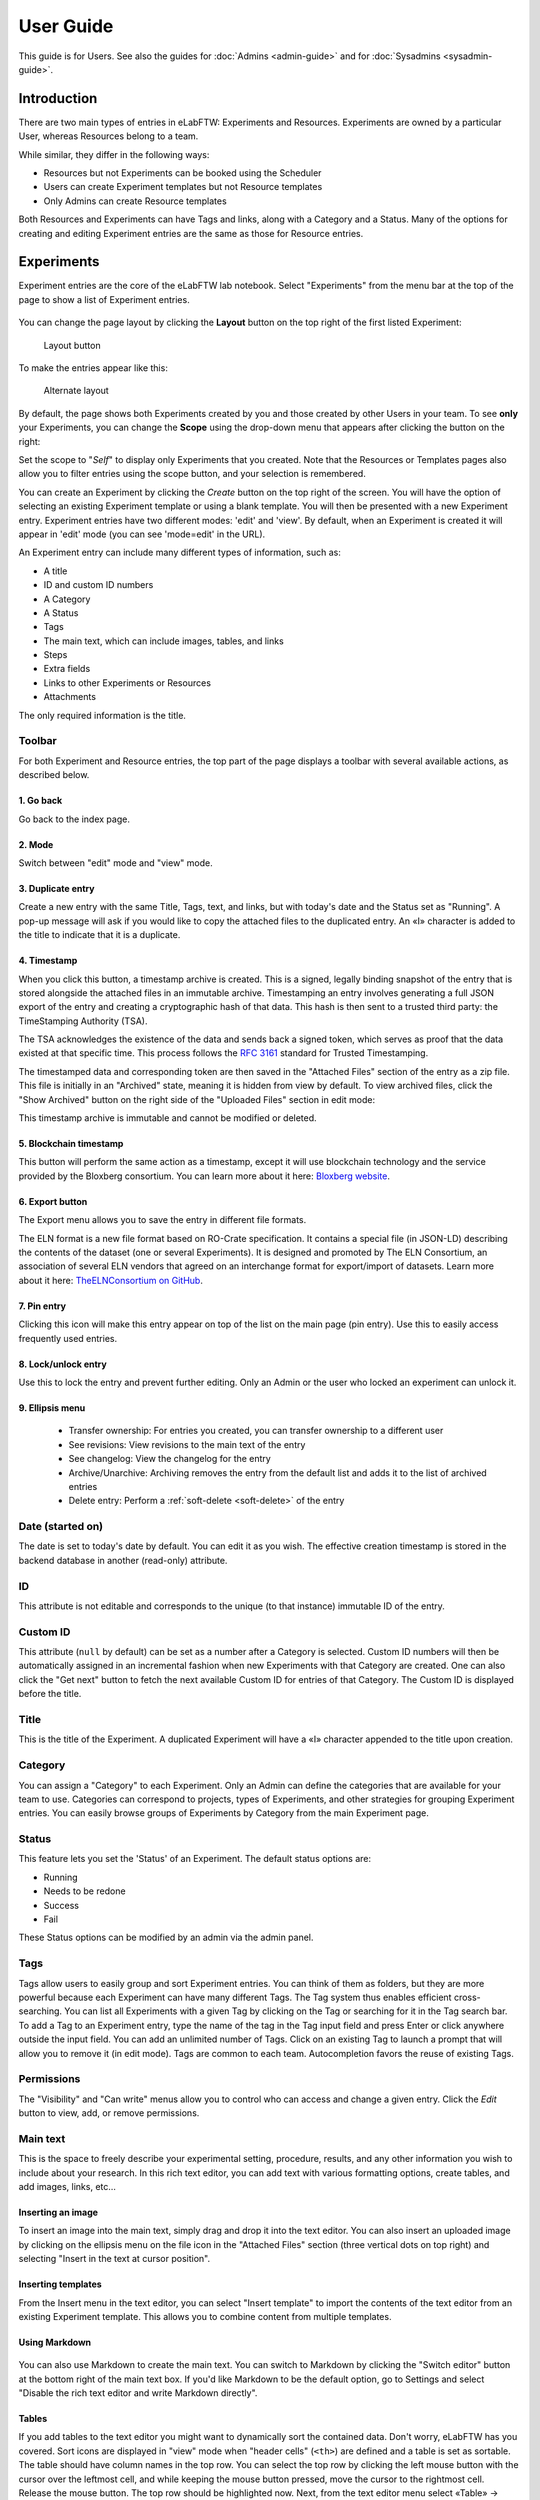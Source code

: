 .. _user-guide:

**********
User Guide
**********

This guide is for Users. See also the guides for :doc:`Admins <admin-guide>` and for :doc:`Sysadmins <sysadmin-guide>`.

Introduction
============
There are two main types of entries in eLabFTW: Experiments and Resources. Experiments are owned by a particular User, whereas Resources belong to a team.

While similar, they differ in the following ways:

* Resources but not Experiments can be booked using the Scheduler
* Users can create Experiment templates but not Resource templates
* Only Admins can create Resource templates

Both Resources and Experiments can have Tags and links, along with a Category and a Status. Many of the options for creating and editing Experiment entries are the same as those for Resource entries.

Experiments
===========

Experiment entries are the core of the eLabFTW lab notebook. Select "Experiments" from the menu bar at the top of the page to show a list of Experiment entries.

.. image:: img/user-experiments-menu.png


.. figure:: img/user-show-mode.png
   :alt: eLabFTW Experiments


You can change the page layout by clicking the **Layout** button on the top right of the first listed Experiment:

.. figure:: img/user-switch-layout.png
   :alt: eLabFTW layout button

   Layout button

To make the entries appear like this:

.. figure:: img/user-alt-layout.png
   :alt: eLabFTW alternate layout

   Alternate layout



By default, the page shows both Experiments created by you and those created by other Users in your team. To see **only** your Experiments, you can change the **Scope** using the drop-down menu that appears after clicking the button on the right:

.. image:: img/user-scope-button.png

Set the scope to "*Self*" to display only Experiments that you created. Note that the Resources or Templates pages also allow you to filter entries using the scope button, and your selection is remembered.

You can create an Experiment by clicking the `Create` button on the top right of the screen. You will have the option of selecting an existing Experiment template or using a blank template. You will then be presented with a new Experiment entry. Experiment entries have two different modes: 'edit' and 'view'. By default, when an Experiment is created it will appear in 'edit' mode (you can see 'mode=edit' in the URL).

An Experiment entry can include many different types of information, such as:

* A title
* ID and custom ID numbers
* A Category
* A Status
* Tags
* The main text, which can include images, tables, and links
* Steps
* Extra fields
* Links to other Experiments or Resources
* Attachments

The only required information is the title.

Toolbar
-------
For both Experiment and Resource entries, the top part of the page displays a toolbar with several available actions, as described below.

.. image:: img/user-view-toolbar.png
    :align: center
    :alt: view mode numbered

1. Go back
^^^^^^^^^^
Go back to the index page.

2. Mode
^^^^^^^
Switch between "edit" mode and "view" mode.

3. Duplicate entry
^^^^^^^^^^^^^^^^^^
Create a new entry with the same Title, Tags, text, and links, but with today's date and the Status set as "Running". A pop-up message will ask if you would like to copy the attached files to the duplicated entry. An «I» character is added to the title to indicate that it is a duplicate.

4. Timestamp
^^^^^^^^^^^^
When you click this button, a timestamp archive is created. This is a signed, legally binding snapshot of the entry that is stored alongside the attached files in an immutable archive. Timestamping an entry involves generating a full JSON export of the entry and creating a cryptographic hash of that data. This hash is then sent to a trusted third party: the TimeStamping Authority (TSA).

The TSA acknowledges the existence of the data and sends back a signed token, which serves as proof that the data existed at that specific time. This process follows the :rfc:`3161` standard for Trusted Timestamping.

The timestamped data and corresponding token are then saved in the "Attached Files" section of the entry as a zip file. This file is initially in an "Archived" state, meaning it is hidden from view by default. To view archived files, click the "Show Archived" button on the right side of the "Uploaded Files" section in edit mode:

.. image:: img/show-archived-uploads.png
    :align: center
    :alt: timestamp archive

This timestamp archive is immutable and cannot be modified or deleted.

.. image:: img/timestamp-archive.png
    :align: center
    :alt: timestamp archive


5. Blockchain timestamp
^^^^^^^^^^^^^^^^^^^^^^^
This button will perform the same action as a timestamp, except it will use blockchain technology and the service provided by the Bloxberg consortium. You can learn more about it here: `Bloxberg website <https://bloxberg.org/discover/mission/>`_.

6. Export button
^^^^^^^^^^^^^^^^

.. image:: img/export-options.png
    :align: center
    :alt: view mode export dropdown

The Export menu allows you to save the entry in different file formats.

The ELN format is a new file format based on RO-Crate specification. It contains a special file (in JSON-LD) describing the contents of the dataset (one or several Experiments). It is designed and promoted by The ELN Consortium, an association of several ELN vendors that agreed on an interchange format for export/import of datasets. Learn more about it here: `TheELNConsortium on GitHub <https://github.com/TheELNConsortium/>`_.


7. Pin entry
^^^^^^^^^^^^
Clicking this icon will make this entry appear on top of the list on the main page (pin entry). Use this to easily access frequently used entries.

8. Lock/unlock entry
^^^^^^^^^^^^^^^^^^^^
Use this to lock the entry and prevent further editing. Only an Admin or the user who locked an experiment can unlock it.

9. Ellipsis menu
^^^^^^^^^^^^^^^^

   - Transfer ownership: For entries you created, you can transfer ownership to a different user
   - See revisions: View revisions to the main text of the entry
   - See changelog: View the changelog for the entry
   - Archive/Unarchive: Archiving removes the entry from the default list and adds it to the list of archived entries
   - Delete entry: Perform a :ref:`soft-delete <soft-delete>` of the entry


Date (started on)
-----------------
The date is set to today's date by default. You can edit it as you wish. The effective creation timestamp is stored in the backend database in another (read-only) attribute.


ID
--
This attribute is not editable and corresponds to the unique (to that instance) immutable ID of the entry.

Custom ID
---------
This attribute (``null`` by default) can be set as a number after a Category is selected. Custom ID numbers will then be automatically assigned in an incremental fashion when new Experiments with that Category are created. One can also click the "Get next" button to fetch the next available Custom ID for entries of that Category. The Custom ID is displayed before the title.

Title
-----
This is the title of the Experiment. A duplicated Experiment will have a «I» character appended to the title upon creation.

Category
--------
You can assign a "Category" to each Experiment. Only an Admin can define the categories that are available for your team to use. Categories can correspond to projects, types of Experiments, and other strategies for grouping Experiment entries. You can easily browse groups of Experiments by Category from the main Experiment page.

Status
------
This feature lets you set the 'Status' of an Experiment. The default status options are:

- Running
- Needs to be redone
- Success
- Fail

These Status options can be modified by an admin via the admin panel.

Tags
----
Tags allow users to easily group and sort Experiment entries. You can think of them as folders, but they are more powerful because each Experiment can have many different Tags. The Tag system thus enables efficient cross-searching.
You can list all Experiments with a given Tag by clicking on the Tag or searching for it in the Tag search bar. To add a Tag to an Experiment entry, type the name of the tag in the Tag input field and press Enter or click anywhere outside the input field. You can add an unlimited number of Tags. Click on an existing Tag to launch a prompt that will allow you to remove it (in edit mode). Tags are common to each team. Autocompletion favors the reuse of existing Tags.

.. only:: html

    .. image:: img/quick_tags.*

Permissions
-----------
The "Visibility" and "Can write" menus allow you to control who can access and change a given entry. Click the `Edit` button to view, add, or remove permissions.

Main text
---------
This is the space to freely describe your experimental setting, procedure, results, and any other information you wish to include about your research. In this rich text editor, you can add text with various formatting options, create tables, and add images, links, etc…

    .. image:: img/tinymce-editor.png
       :alt: Tinymce editor

Inserting an image
^^^^^^^^^^^^^^^^^^

To insert an image into the main text, simply drag and drop it into the text editor. You can also insert an uploaded image by clicking on the ellipsis menu on the file icon in the "Attached Files" section (three vertical dots on top right) and selecting "Insert in the text at cursor position".

Inserting templates
^^^^^^^^^^^^^^^^^^^

From the Insert menu in the text editor, you can select "Insert template" to import the contents of the text editor from an existing Experiment template. This allows you to combine content from multiple templates.

Using Markdown
^^^^^^^^^^^^^^

    .. image:: img/markdown-editor.*
       :alt: Markdown editor

You can also use Markdown to create the main text. You can switch to Markdown by clicking the "Switch editor" button at the bottom right of the main text box. If you'd like Markdown to be the default option, go to Settings and select "Disable the rich text editor and write Markdown directly".

Tables
^^^^^^
If you add tables to the text editor you might want to dynamically sort the contained data. Don't worry, eLabFTW has you covered. Sort icons are displayed in "view" mode when "header cells" (``<th>``) are defined and a table is set as sortable. The table should have column names in the top row. You can select the top row by clicking the left mouse button with the cursor over the leftmost cell, and while keeping the mouse button pressed, move the cursor to the rightmost cell. Release the mouse button. The top row should be highlighted now. Next, from the text editor menu select «Table» → «Cell» → «Cell properties». In the dialog change the «Cell type» from «Cell» (``<td>``) to «Header cell» (``<th>``). Finally, you can activate sorting by clicking the «sortable table» icon (|sortable-table-icon|) in the tool bar. The icon will also indicate whether a selected table is sortable. After you have saved the changes (see "Saving your changes), you can go to "view" mode and dynamically sort the table. The changed order is not stored in eLabFTW. Merged cells in the top/header row (colspan) and in columns (rowspan) are not supported.

.. |sortable-table-icon| image:: img/sortable-table-icon.png
   :align: middle
   :height: 24px

.. only:: html

   .. image:: img/sort-table.gif
       :align: center
       :alt: Sort table demo

Using LaTeX
^^^^^^^^^^^

It is possible to express mathematical/chemical notation in eLabFTW, and formulas are rendered in both "view" mode and pdf exports.

To do this, eLabFTW uses Mathjax with the ams extension.

Try this (make sure it is not pasted between `<pre>` Tags!):

.. code:: latex

    $$\sum_{i=0}^n i^2 = \frac{(n^2+n)(2n+1)}{6}$$

Use one `$` for inline mode and `$$` for block mode.

Miscellaneous
^^^^^^^^^^^^^

You can use basic text editor shortcuts and code snippets in the text editor to add highlighting, special characters, horizontal lines, etc...

For a list of text shortcuts see this link: `<https://www.tiny.cloud/docs/tinymce/latest/keyboard-shortcuts/>`_

Examples:

    - ctrl+shift+d : add date/time at cursor
    - ctrl+= : subscript
    - ctrl+shift+= : superscript

Steps
-----
You can use steps to list actions that need to be taken in connection with a given Experiment or Resource. When a task has been completed, you can click on the corresponding checkbox to indicate that that step is done. The "Next step" for each Experiment or Resource will be shown on the main Experiments or Resources page (index list) under the title for that entry. This lets you easily view the next step for each entry. You can also view the next steps for your Experiments and Resources by clicking on the "To-Do List" icon at the top left side of the main page.

You can also include steps when making a template.

Linked Resources/Experiments
----------------------------
You can link a Resource or Experiment entry to another Experiment or Resource entry. Just begin to type the name of the entry you want to link in the text editor, Linked Resources field, or Linked Experiments field, and an autocompletion list will appear. Select the entry you want to link and press enter. If you link an entry from the text editor, it will automatically be added to the Linked Experiments/Resources section. The number of links is unlimited.

This feature can be used to view the Resources or Experiments that are linked to a given entry. For example, you can view all the Experiments that use a particular Resource by looking at the Linked Experiments section in the entry for that Resource.

You can also use this feature to organize entries by project, sort of like a folder. For example, you can create a Resource entry for a given project and link all the Experiments and Resources that are associated with that project.

Attach a file
-------------
.. image:: img/user-file-uploader.png
    :align: center
    :alt: file uploader

Click this region to open the file browser, or drag and drop a file to this region to add it to the entry. The file size limit depends on the server configuration, but there is no limit on file type. If you upload an image, a thumbnail will be created. There is no limit on the number of files you can attach to an Experiment.

Various file types are recognized by eLabFTW:

* molecule files such as cif, pdb, sdf, and mol files: The resulting icon will display the molecule in 2D or 3D
* DNA files such as FASTA, gb, ape, dna, and gff: These will be displayed via a fully featured viewer
* image files such as png, jpg, gif, and tiff: These will show as a thumbnail icon
* pdf files: These are shown as thumbnail icons and can optionally be included in pdf exports


Saving your changes
-------------------

To save changes made to the text editor, click the floppy disk icon on the top left of the editor, or the Save button below it. Changes in the text editor are saved automatically 7 seconds after the user stopped typing.

Changes made to any other field are saved automatically, or saved when you click outside of the field. A successful save action is indicated by the "Saved" banner that will show at the top left of the screen.


elabid
------
In the bottom right part of the Experiment, you can see something like: «Unique elabid: 20150526-e72646c3ecf59b4f72147a52707629150bca0f91». This number is unique to each Experiment, and immutable (won't ever change). You can use it to reference an Experiment with an external database.

Comments
--------
People can leave comments on Experiments. Not everyone can edit your Experiment, but they can leave a comment. The owner of the Experiment will receive an email if someone comment their Experiment.

Templates
=========

In order to save time when creating Experiments, eLabFTW features a Templates system for Experiments.

It is recommended to create Templates for Experiments you often do. You can think of a Template as a skeleton of a real Experiment. To create a template, select "Templates" from the User menu.

.. image:: img/user-templates-menu.png

Then, click the "Create" button, enter a title, and start editing your template. Once you are satisfied with it, click save. As you can see, you can have different permissions for the template itself, and for the Experiment that will be created from that template.

By default, the template is "pinned", which means it will appear in the pop up window when you click "Create" and also in the menu next to the "Create" button on the "Experiments" page. If at some point you do not wish to have this template available in this menu, you can toggle its pinned Status by clicking the thumbtack icon:


.. image:: img/user-toggle-pin-templates.*

As with Experiments or Resources, use the Scope button to select what you wish to be listed: only your own Templates (*Self*) or more.


Resources
=========
Resources are similar to Experiments, but serve a different purpose: listing and organizing *things* that are used in Experiments.

Many of the options on the Resource entry are the same as those for an Experiment entry.

Only a team Admin can define the Resources Categories from the Admin Panel. Resources Categories could be:

* Antibodies
* Microscopes
* Plasmids
* Drugs
* Chemicals
* Equipment
* Projects

Resources' default permissions allow anyone from the Team to edit them, but you are free to configure them differently.

Look at the :ref:`importing-data` section to learn how to import your Resources from a spreadsheet file or through the API.

Once you have your Resources present, you can mention them in your Experiments by typing ``#`` and their title, and selecting the proposed autocompletion, or use directly the Link system to link them to an Experiment.

Furthermore, Resources can be made bookable, see section below.

Booking Resources
=================

It is possible to use the scheduler (calendar) present on the Team page's first tab to book Resources.

Making a Resource bookable
--------------------------

In order to book a Resource, it needs to be bookable (they are not by default). To do that, go to the Resource, and click "Modify booking parameters" from the top right menu with three vertical dots:

.. image:: img/modify-booking-menu.png
    :align: center
    :alt: modify booking menu

This will show a modal window with various settings:

.. image:: img/modify-booking-modal.png
    :align: center
    :alt: modify booking modal

.. list-table:: Settings description
   :header-rows: 1

   * - Setting
     - Description
   * - Allow booking this Resource
     - This is a general toggle to allow booking of the Resource
   * - Allow overlapping slots
     - Control whether it is allowed to have more than one booking slot at the same time
   * - Maximum slot time (in minutes)
     - Maximum number of minutes allowed for a single booking slot
   * - Maximum per-User future slot allowed
     - Number of future slots allowed for a particular User/Resource couple
   * - Allow cancelling a booking slot
     - Control whether Users are allowed to cancel a booking
   * - Minimum time before a slot can be cancelled (in minutes)
     - If "now" is closer than this number of minutes to the start of the event, it will not be possible to cancel it

Adjusting permissions
---------------------

When a Resource is bookable, a new permission appears: "Can book":

.. image:: img/can-book-setting.png
    :align: center
    :alt: modify booking permissions

By default, it will match who can read the entry, but it can be adjusted to fine tune who exactly has access to this Resource for booking it.

Using the scheduler
-------------------

Once all is set, Users can click the "Book item" button in the toolbar, or select it from the Scheduler page, and click the calendar to drag a booking slot.

.. image:: img/book-item-button.png
    :align: center
    :alt: book item toolbar button

Clicking an existing slot will display a modal window allowing several options such as binding the slot to an Experiment or another Resource, or cancel booking, with or without sending a notification to Users.

.. image:: img/book-edit-modal.png
    :align: center
    :alt: book item edit modal

Note: "Past and future Users who booked this Resource" means all Users who booked the Resource in the past two months and the ones who booked it in the upcoming month.

Compounds
=========

A chemical compounds database is available to all users in all teams, it is a common database for the instance, storing references of all existing compounds. Note that the visibility cannot be changed. Compounds are always visible to everyone with access to the instance. You can access it from the Tools menu.

.. figure:: img/compounds-db.png
    :align: center
    :alt: compounds database

    The shared compounds database

Compounds have specific properties such as a CAS number or a SMILES/InChI representation. They can also be associated with safety risks. Once a compound is present in the local eLabFTW database, it can be referenced (linked) from an Experiment or a Resource.

Importing a compound from PubChem
---------------------------------

Compounds can be imported from PubChem. From the Compounds page, click the "Import from PubChem" button, you are presented with a modal window:

.. figure:: img/compounds-import-pubchem-modal.png
    :align: center
    :alt: import compounds from pubchem

    Importing compounds from PubChem

You can specify a PubChem CID (a unique identifier for all compounds present in PubChem), or a CAS number (a unique identifier present for most compounds). Input the number (CID or CAS) and click Search. A preview of the data is displayed below. If that is the correct compound, click Import.

Your newly imported compound is now visible in the table listing them all. Double-click it to further edit its properties.

.. figure:: img/compounds-edit.png
    :align: center
    :alt: edit a compound

    Editing attributes of a compound

From this window, you can edit all the properties of the compound. Only the "Name" is a mandatory field, all other fields are optional.

The safety section allows you to define health hazards associated with that compound, and also if it is a controlled substance such as a drug precursor, or nanomaterials.

.. figure:: img/compounds-safety.png
    :align: center
    :alt: edit a compound safety section

    Editing safety information for a compound

Now that your compound is correctly created, you can click the "Create resource from compound" button on top of this modal window to create a Resource linked with that compound. That resource can be seen as an instantiation of this abstract compound that is present in this common, shared compound database.

With a Resource, you can set permissions and also add more information, attach files, define inventory, and link to other Resources or Experiments.

A Resource (or an Experiment) can be linked to one or several existing Compound, which allows you to create a Resource representing a mixture of compounds.

Creating a compound manually
----------------------------

Maybe you've just created an never-seen before chemical compound, which means you cannot import it from PubChem. In this case, click the "Add compound" button to manually add a compound. Be aware, as mentioned above, the new compound will be visible by all users of the instance. In case you want to keep it confidential, do not add it.

Fingerprints
------------

When you add a compound where the SMILES representation is defined, and if the instance is configured to use the Fingerprinting service, a fingerprint of the compound will be stored in the database, allowing the search for substructures.

Chemical structure editor
-------------------------

Since version 5.2, a chemical structure editor is present in the Tools menu. It allows one to draw molecules and perform operation on them such as searching the compounds database for similar molecules, via a substructure search. This feature requires the compounds present in the common database to be associated with a fingerprint, which is the case if the fingerprinting service is active, and the compounds have a SMILES representation defined.

.. figure:: img/compounds-editor.png
    :align: center
    :alt: compounds editor

    Using the editor to draw, import or export molecules

OpenCloning
===========

Since version 5.2, eLabFTW integrates the tool OpenCloning, developed by Manuel Lera Ramirez.

.. note:: To make this tool available in eLabFTW, a specific configuration is required during deployment!


.. figure:: img/opencloning.png
   :align: center
   :alt: OpenCloning

   OpenCloning running inside eLabFTW

A more complete documentation will be present somewhere, sometime. For now, you're on your own! ;)

Settings page
=============

The Settings page is where you can adjust preferences for your account. You can access it by selecting "Settings" from the top right user menu.

General tab
-----------
From here you can select a language, adjust the display settings, change the keyboard shortcuts, modify the PDF settings, select a different text editor and set the default permission settings.

Account tab
-----------
This page allows you to modify your email/password, activate multi-factor authentication and change your name or add your `ORCID <https://orcid.org/>`_ if you have one.

What is two factor authentication?
----------------------------------
Multi-factor authentication, MFA (or Two-factor authentication, 2FA) is a mechanism to further protect your account. After logging in with your password, you will need to enter a 6 digits code that changes every 30 seconds. This code will be displayed by a special application on your cellphone. If you have never used such a mechanism, you need to first install a 2FA application on your phone.

* For Android phones, the recommended application is `Aegis <https://getaegis.app/>`_ (Open Source).
* For iPhone, you can use `Authy <https://authy.com/download/>`_ (Proprietary but with good features).

If you already have a 2FA application, eLabFTW can work with it: you don't need to install another application.

Once this application is installed, on the eLabFTW page, select YES to "Use two-factor authentication?" and click Save. You will then be presented with a QR code, scan it with the application on your phone and enter the code. That's it, now your account is secured with multi-factor authentication.

**Note**: it is highly recommended to enable 2FA wherever you can.

Api keys tab
------------
Create an API key for your account from this page. An API key is like a Username+password for your account. It allows you to interact with eLabFTW programmatically, through the REST API. See :ref:`API documentation <api>`.

How to group Experiments into Projects?
=======================================

There are several options:

1. Use Categories for Experiments: they are defined by an Admin and are common to the Team.
2. Use Tags/favorite Tags: User or Admin defined, depending on the Team settings (by default Users can create new Tags).
3. Use a Resource of Category "Project" and the link system to link Experiments to that Project.
4. Directly link Experiments together using the link system.


First, try to go beyond the nested, tree-like structure of hierarchical folders.

Imagine you have an Experiment which is:

- about "Protein MR73"
- using "Western blot"
- an external collaboration
- with "HEK cells"

Now if that Experiment was a file, you might want to store it in "Collaborations > Western Blot > MR73" maybe. Or "Project MR73 > Collaborations > HEK"?

But what if you have another one that is also using HEK cells but has nothing in common with the previous one. How would you go about looking for all the Experiments with HEK? And all the Experiments related to MR73 that involve a Western Blot?

In a traditional folder structure, you would need to search for it in almost each sub-folders.

Enter **Tags**.

Tags
====

Tags are a way to label your Experiments (and database objects) with defined keywords and you can have as many as you want!

.. image:: img/tags-view.png
    :align: center
    :alt: Tags

Now with the Experiments correctly tagged, finding them through different search angles becomes easy! You can search for one Tag or many Tags directly from the main page.

Favorite Tags
-------------

Over time, you will have some Tags that become your favorites, as they are always the ones you look for for a set of Experiments.

Since version 4.2.0 it is possible to define "Favorite Tags" that will appear in the left pane of the page listing entries. It allows quick overview of related entries. You should try this feature, start by clicking the arrow on the left of the screen to toggle the left pane. Click the + button and start typing a Tag to add it to the list of Favorite Tags.

    .. image:: img/favtags.*
        :align: center
        :alt: favorite Tags

Note that if you use a "Favorite Tag" filter and then create an Experiment, it will be tagged automatically with that Tag.

Using Projects
--------------

There is also another way to group Experiments together, that you can use along with Tags. It's using a Resource of Category: Project.

Go to the Admin Panel and create a Resource Category: "Project". Go to the Resources tab and create a new "Project" entry describing a group of Experiments, a project. Go to the Experiments tab and create an Experiment. In the field "Linked Resources", type the name of the project and click on the autocompletion field appearing, and press enter (or click outside). This Experiment is now linked to the project. So you can easily go to the project description from the Experiment, but more importantly, you can from the Project entry, click the "Show related" icon (chainlink) and display all Experiments linked to this project!

Make sure to create Experiments templates that already link to that Project so the link will always be here when the Experiment is created by a User.

Using Categories
----------------
An Admin can define several Experiments Categories, which are then available to Users in the Team. It is a quick and easy way to group Experiments together.

To-Do List
----------

From the main Experiments or Resources pages, press ``t`` to show your "To-Do List". You can also access the "To-Do List" by clicking on the icon at the top left side of the screen.

Miscellaneous
=============

You can export Experiments in .zip. If the Experiment was timestamped you will find in the archive the timestamped pdf and the corresponding .asn1 token.

You can export and import items from the database (it can be several items).


.. raw:: html

   <iframe width="560" height="315" src="https://www.youtube.com/embed/maylkcTAarg" frameborder="0" allow="accelerometer; autoplay; encrypted-media; gyroscope; picture-in-picture" allowfullscreen></iframe>

In the editor, press Ctrl+shift+d to get today's date inserted at cursor position.

Signatures
==========

Signatures are important in many contexts, such as scientific research.

A signature can prove that this particular *data* has been approved by this particular *human*. It is a different concept than timestamping, which proves that this particular *data* existed at this particular *time*.

eLabFTW allows you to have three different types of signatures.

Handwritten signatures
----------------------

In your Settings page, check the setting: "Enable french style signature block in PDF Export", from the "PDF Configuration" section of the "General" tab. Now, when you generate a PDF, there will be a dedicated section at the bottom to allow signatures of the author and an observer.

Simple signatures
-----------------

In an authenticated application such as eLabFTW, where all Users are identified and vetted, a signature can be clicking a checkbox, leaving a comment, or performing an action such as locking an Experiment.

The level of trust you can associate to this action is reinforced by using multi-factor authentication.

Advanced cryptographic signatures
---------------------------------

Since version 5.1, an advanced signature mechanism exists for eLabFTW. It uses the highly secure Ed25519 public-key signature system and is compatible with `minisign <https://jedisct1.github.io/minisign/>`_.

How does it work?
^^^^^^^^^^^^^^^^^

At a high level
"""""""""""""""
Each User gets a key pair composed of a private and public key. The private key is protected by a passphrase. In order to sign a document, the User provides their passphrase, and the document is cryptographically signed. The signature file is stored alongside the public key and the document being signed. This "Signature archive" also contains a small shell script to verify the signature with ``minisign``.

Before the signature, a meaning is selected (Review, Approval, etc...). The signature involves several actions:

- the cryptographic signature file is created: it signs the data
- this file is stored in an archived zip file (as an attachment to the entry)
- an immutable comment is created, to indicate that a signature occurred

If one bit of the document is modified, the signature won't be valid anymore. This verification can be done at any point in time and doesn't require access to any external service.

The important aspect is the level of trust you can have on the association of a key pair and a particular human. If you can verify that a particular human owns a given private key, then the signature verification done with its public part can be trusted fully.

Low level overview
""""""""""""""""""

.. warning:: This section is for cryptonerds!

We use `Ed25519 <https://ed25519.cr.yp.to/>`_ to create a keypair. We also generate 8 bytes of random bits to have the key id, along with a salt that is `SODIUM_CRYPTO_PWHASH_SCRYPTSALSA208SHA256_SALTBYTES` long.

We also make a checksum using Blake2 of the signature algorithm, the key id, and the private key.
The salt is combined to the passphrase into a Key Derivation Function (KDF): this allows us to derive a key from that passphrase, and we will use it to XOR the key id, the private key, and the checksum. The Key Derivation Function (KDF) is using scrypt (`sodium_crypto_pwhash_scryptsalsa208sha256`).

To save this into a human readable format, the private key is serialized into the minisign format::

    untrusted comment: <arbitrary text>
    base64(<signature_algorithm> || <kdf_algorithm> || <cksum_algorithm> ||
           <kdf_salt> || <kdf_opslimit> || <kdf_memlimit> || <keynum_sk>)

And the public key::

    untrusted comment: <arbitrary text>
    base64(<signature_algorithm> || <key_id> || <public_key>)

The private and public keys are stored under this form in the MySQL database, attached to a particular User.

For signature, we extract the private key thanks to the provided passphrase and create a detached signature of the hash of the message (the message being a full json export of en entry here). This is the pre-hashed version of Ed25519: Ed25519ph (see `RFC8032 Section 5.1 <https://datatracker.ietf.org/doc/html/rfc8032#section-5.1>`_).

We add a trusted comment to the signature data. This comment is trusted because we can verify it with its signature. It is a JSON string with metadata about the signature (who, when, why). A signature file can look like this::

    untrusted comment: <arbitrary text>
    base64(<signature_algorithm> || <key_id> || <signature>)
    trusted_comment: <arbitrary text>
    base64(<global_signature>)

A real-world example::

    untrusted comment: elabftw/50100: signature from key f3690b6554b4f817
    RUTzaQtlVLT4F5C81w4VBNIodngF4Kna0RqfOTY3CGIB+6AlzsFeX2BPpm49HyIKVnZHHhUQ8C/osp/uTyhAo0WrCoASqm2d0w0=
    trusted comment: {"firstname":"Toto","lastname":"Le sysadmin","email":"toto@yopmail.com","created_at":"2024-03-18T00:48:39+01:00","site_url":"https:\/\/elab.local:3148","created_by":"eLabFTW 50100","meaning":"Approval"}
    LvN7bwKzaU3GwjJtEou1aZs2F4jeBJl5kQcblNSmW1mbZlBzL7h0RqfvDZeeIvBS3g6cfnybQAP93QzVFrlfBA==

As you can see, we mention the eLabFTW version and the key id, this is simply a hint about which key has been used (we cannot trust this piece of information).

But the third line can be trusted, and it contains the metadata.

Then we bundle:

* the message (`data.json`)
* the signature file (`data.json.sig`)
* the public key (`key.pub`)
* a shell script to verify the signature (`verify.sh`)

The shell script uses ``minisign`` to verify the data and the signature, allowing anyone to independently verify a signature made by eLabFTW without a need from external tools other than ``minisign``.

This is stored in an immutable `.zip` file, and an immutable comment is added to the entity to make the action more visible.

``signify`` from OpenBSD was also considered, and it uses roughly the same format, but doesn't support trusted comments which is a very useful feature.

Tracking changes
================

In eLabFTW, changes are tracked with a different granularity depending on the instance configuration and the type of change.

For an Experiment or Resource, there are two concepts: the Changelog, and the Revisions. The Revisions only tracks changes of the Main text (body) of the entry. The Changelog tracks all changes, except the content of the main text, as this is handled separately by the Revisions system.

You can access the Changelog or the Revisions through the ellipsis menu (three dots) in the top right of the page for an entry. The Revisions page allows you to compare two versions or restore a particular version of the entry.

All administrative changes, such as creating a new User, promoting a User to Admin, assigning a User in a team, and changing an instance parameter are logged in the Audit logs database table, and visible to the Sysadmin from the Audit Logs tab in Sysconfig panel.

.. _soft-delete:

Soft delete mechanism
=====================

eLabFTW uses a soft-delete mechanism for entries. When you delete an experiment or a resource, it is simply marked as being deleted: its State changes from Normal to Deleted (another possible State would be Archived). This means the entry will still be accessible in the backend database as a deleted entity.

Restoring a deleted entry
-------------------------

Currently, only a Sysadmin with MySQL access is able to restore an entry, by changing the State back to 1.

Example MySQL query to restore an experiment with ID 42:

.. code-block:: sql

   UPDATE experiments SET state = 1 WHERE id = 42;

Values for ``state`` can be found in the `source code <https://github.com/elabftw/elabftw/blob/master/src/Enums/State.php>`_.


Sharing with external collaborators
===================================
If you want to share your results with an external collaborator, you have two options:

Option 1: Export and send
-------------------------
This option is pretty straightforward, you export your entry into a PDF or ZIP archive and send this by email or other means to your collaborator.

If course, this option has its limitations, and is not always the best suited approach, but works 100% of the time.

Option 2: Allow anonymous access
--------------------------------
It is possible to allow Anonymous access to an eLabFTW installation, but this functionality is disabled by default. The Sysadmin must check this parameter from the Sysconfig Panel:

.. image:: img/sysconfig-anonymous.png

Then, Users will have the possibility to generate a link with an access key in its URL, from the Visibility permissions window of an entry, near the bottom:

.. image:: img/user-anonymous-link.png

Sharing this link will give read access to the recipient. If the checkbox is unchecked, previously shared links become obsolete. Using this has the advantage that the recipient can follow the evolution of the results over time.

For this feature to work, the instance must be accessible from an external network.

